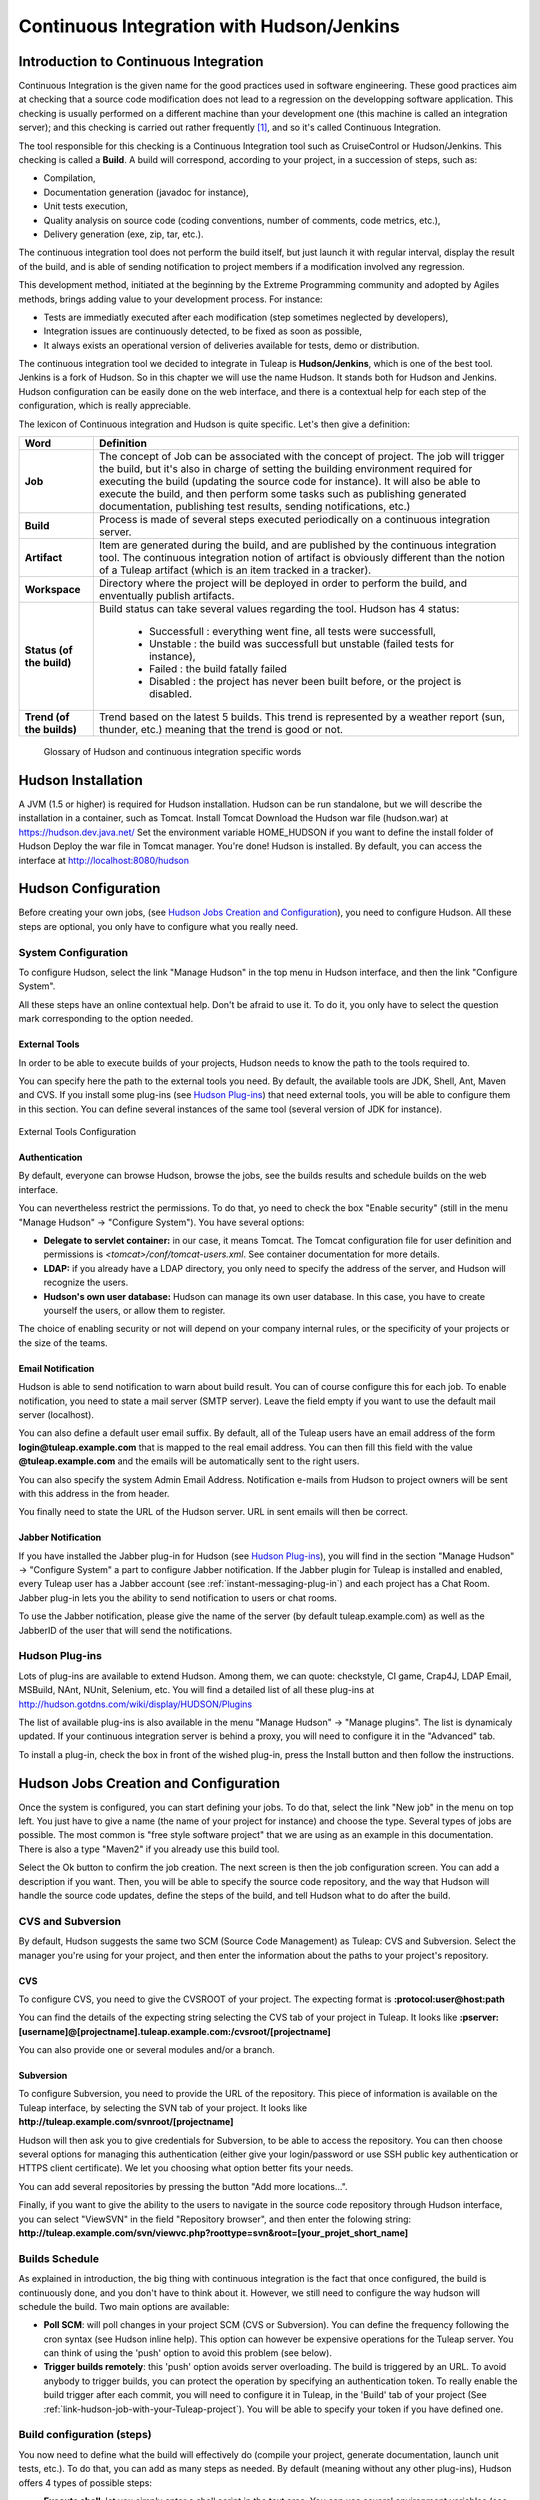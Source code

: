 
.. _continuous-integration-with-Hudson/Jenkins:

Continuous Integration with Hudson/Jenkins
==========================================

Introduction to Continuous Integration
--------------------------------------

Continuous Integration is the given name for the good practices used in
software engineering. These good practices aim at checking that a source
code modification does not lead to a regression on the developping
software application. This checking is usually performed on a different
machine than your development one (this machine is called an integration
server); and this checking is carried out rather frequently  [#f1]_, and
so it's called Continuous Integration.

The tool responsible for this checking is a Continuous Integration tool
such as CruiseControl or Hudson/Jenkins. This checking is called a
**Build**. A build will correspond, according to your project, in a
succession of steps, such as:

-  Compilation,

-  Documentation generation (javadoc for instance),

-  Unit tests execution,

-  Quality analysis on source code (coding conventions, number of
   comments, code metrics, etc.),

-  Delivery generation (exe, zip, tar, etc.).

The continuous integration tool does not perform the build itself, but
just launch it with regular interval, display the result of the build,
and is able of sending notification to project members if a modification
involved any regression.

This development method, initiated at the beginning by the Extreme
Programming community and adopted by Agiles methods, brings adding value
to your development process. For instance:

-  Tests are immediatly executed after each modification (step sometimes
   neglected by developers),

-  Integration issues are continuously detected, to be fixed as soon as
   possible,

-  It always exists an operational version of deliveries available for
   tests, demo or distribution.

The continuous integration tool we decided to integrate in
Tuleap is **Hudson/Jenkins**, which is one of the best tool.
Jenkins is a fork of Hudson. So in this chapter we will use the name
Hudson. It stands both for Hudson and Jenkins. Hudson configuration can
be easily done on the web interface, and there is a contextual help for
each step of the configuration, which is really appreciable.

The lexicon of Continuous integration and Hudson is quite specific.
Let's then give a definition:

=================================   ============================================================================================
        Word                                                    Definition
=================================   ============================================================================================
        **Job**                     The concept of Job can be associated with the concept of project. 
                                    The job will trigger the build, but it's also in charge of setting the building 
                                    environment required for executing the build (updating the source code for instance). 
                                    It will also be able to execute the build, and then perform some tasks such as 
                                    publishing generated documentation, publishing test results, sending notifications, etc.)
        **Build**                   Process is made of several steps executed periodically on a continuous integration server.
        **Artifact**                Item are generated during the build, and are published  by the continuous integration tool. 
                                    The continuous integration notion of artifact is obviously different than the notion of a 
                                    Tuleap artifact (which is an item tracked in a tracker).
        **Workspace**               Directory where the project will be deployed in order to perform the build, and 
                                    enventually publish artifacts.
        **Status (of the build)**   Build status can take several values regarding the tool. 
                                    Hudson has 4 status:     
  
                                        -  Successfull : everything went fine, all tests were successfull,
  
                                        -  Unstable : the build was successfull but unstable (failed tests for instance),    
  
                                        -  Failed : the build fatally failed         
  
                                        -  Disabled : the project has never been built before, or the project is disabled.
        **Trend (of the builds)**   Trend based on the latest 5 builds. This trend is represented by a weather report 
                                    (sun, thunder, etc.) meaning that the trend is good or not.
=================================   ============================================================================================

                    Glossary of Hudson and continuous integration specific words

Hudson Installation
-------------------

A JVM (1.5 or higher) is required for Hudson installation. Hudson can be
run standalone, but we will describe the installation in a container,
such as Tomcat. Install Tomcat Download the Hudson war file (hudson.war)
at https://hudson.dev.java.net/ Set the environment variable
HOME\_HUDSON if you want to define the install folder of Hudson Deploy
the war file in Tomcat manager. You're done! Hudson is installed. By
default, you can access the interface at http://localhost:8080/hudson

Hudson Configuration
--------------------

Before creating your own jobs, (see `Hudson Jobs Creation and Configuration`_), you need to configure Hudson.
All these steps are optional, you only have to configure what you really
need.

System Configuration
````````````````````

To configure Hudson, select the link "Manage Hudson" in the top menu in
Hudson interface, and then the link "Configure System".

All these steps have an online contextual help. Don't be afraid to use
it. To do it, you only have to select the question mark corresponding to
the option needed.

External Tools
~~~~~~~~~~~~~~

In order to be able to execute builds of your projects, Hudson needs to
know the path to the tools required to.

You can specify here the path to the external tools you need. By
default, the available tools are JDK, Shell, Ant, Maven and CVS. If you
install some plug-ins (see `Hudson Plug-ins`_) that need external tools, you will be able
to configure them in this section. You can define several instances of
the same tool (several version of JDK for instance).

.. figure:: ../images/screenshots/sc_hudsonexternaltoolsconfiguration.png
   :align: center
   :alt: External Tools Configuration
   :name: External Tools Configuration

   External Tools Configuration

Authentication
~~~~~~~~~~~~~~

By default, everyone can browse Hudson, browse the jobs, see the builds
results and schedule builds on the web interface.

You can nevertheless restrict the permissions. To do that, yo need to
check the box "Enable security" (still in the menu "Manage Hudson" ->
"Configure System"). You have several options:

-  **Delegate to servlet container:** in our case, it means Tomcat. The
   Tomcat configuration file for user definition and permissions is
   *<tomcat>/conf/tomcat-users.xml*. See container documentation for
   more details.

-  **LDAP:** if you already have a LDAP directory, you only need to
   specify the address of the server, and Hudson will recognize the
   users.

-  **Hudson's own user database:** Hudson can manage its own user
   database. In this case, you have to create yourself the users, or
   allow them to register.

The choice of enabling security or not will depend on your company
internal rules, or the specificity of your projects or the size of the
teams.

Email Notification
~~~~~~~~~~~~~~~~~~

Hudson is able to send notification to warn about build result. You can
of course configure this for each job. To enable notification, you need
to state a mail server (SMTP server). Leave the field empty if you want
to use the default mail server (localhost).

You can also define a default user email suffix. By default, all of the
Tuleap users have an email address of the form
**login@tuleap.example.com** that is mapped to the real email address.
You can then fill this field with the value **@tuleap.example.com**
and the emails will be automatically sent to the right users.

You can also specify the system Admin Email Address. Notification
e-mails from Hudson to project owners will be sent with this address in
the from header.

You finally need to state the URL of the Hudson server. URL in sent
emails will then be correct.

Jabber Notification
~~~~~~~~~~~~~~~~~~~

If you have installed the Jabber plug-in for Hudson (see `Hudson Plug-ins`_), you will
find in the section "Manage Hudson" -> "Configure System" a part to
configure Jabber notification. If the Jabber plugin for
Tuleap is installed and enabled, every Tuleap
user has a Jabber account (see :ref:`instant-messaging-plug-in`) and each project has a Chat Room.
Jabber plug-in lets you the ability to send notification to users or
chat rooms.

To use the Jabber notification, please give the name of the server (by
default tuleap.example.com) as well as the JabberID of the user that
will send the notifications.

Hudson Plug-ins
```````````````

Lots of plug-ins are available to extend Hudson. Among them, we can
quote: checkstyle, CI game, Crap4J, LDAP Email, MSBuild, NAnt, NUnit,
Selenium, etc. You will find a detailed list of all these plug-ins at
http://hudson.gotdns.com/wiki/display/HUDSON/Plugins

The list of available plug-ins is also available in the menu "Manage
Hudson" -> "Manage plugins". The list is dynamicaly updated. If your
continuous integration server is behind a proxy, you will need to
configure it in the "Advanced" tab.

To install a plug-in, check the box in front of the wished plug-in,
press the Install button and then follow the instructions.

Hudson Jobs Creation and Configuration
--------------------------------------

Once the system is configured, you can start defining your jobs. To do
that, select the link "New job" in the menu on top left. You just have
to give a name (the name of your project for instance) and choose the
type. Several types of jobs are possible. The most common is "free style
software project" that we are using as an example in this documentation.
There is also a type "Maven2" if you already use this build tool.

Select the Ok button to confirm the job creation. The next screen is
then the job configuration screen. You can add a description if you
want. Then, you will be able to specify the source code repository, and
the way that Hudson will handle the source code updates, define the
steps of the build, and tell Hudson what to do after the build.

CVS and Subversion
``````````````````

By default, Hudson suggests the same two SCM (Source Code Management) as
Tuleap: CVS and Subversion. Select the manager you're using
for your project, and then enter the information about the paths to your
project's repository.

CVS
~~~

To configure CVS, you need to give the CVSROOT of your project. The
expecting format is **:protocol:user@host:path**

You can find the details of the expecting string selecting the CVS tab
of your project in Tuleap. It looks like
**:pserver:[username]@[projectname].tuleap.example.com:/cvsroot/[projectname]**

You can also provide one or several modules and/or a branch.

Subversion
~~~~~~~~~~

To configure Subversion, you need to provide the URL of the repository.
This piece of information is available on the Tuleap
interface, by selecting the SVN tab of your project. It looks like
**http://tuleap.example.com/svnroot/[projectname]**

Hudson will then ask you to give credentials for Subversion, to be able
to access the repository. You can then choose several options for
managing this authentication (either give your login/password or use SSH
public key authentication or HTTPS client certificate). We let you
choosing what option better fits your needs.

You can add several repositories by pressing the button "Add more
locations...".

Finally, if you want to give the ability to the users to navigate in the
source code repository through Hudson interface, you can select
"ViewSVN" in the field "Repository browser", and then enter the folowing
string:
**http://tuleap.example.com/svn/viewvc.php?roottype=svn&root=[your\_projet\_short\_name]**

Builds Schedule
```````````````

As explained in introduction, the big thing with continuous integration
is the fact that once configured, the build is continuously done, and
you don't have to think about it. However, we still need to configure
the way hudson will schedule the build. Two main options are available:

-  **Poll SCM**: will poll changes in your project SCM (CVS or
   Subversion). You can define the frequency following the cron syntax
   (see Hudson inline help). This option can however be expensive
   operations for the Tuleap server. You can think of using
   the 'push' option to avoid this problem (see below).

-  **Trigger builds remotely**: this 'push' option avoids server
   overloading. The build is triggered by an URL. To avoid anybody to
   trigger builds, you can protect the operation by specifying an
   authentication token. To really enable the build trigger after each
   commit, you will need to configure it in Tuleap, in the
   'Build' tab of your project (See :ref:`link-hudson-job-with-your-Tuleap-project`). You will be able to specify your
   token if you have defined one.

Build configuration (steps)
```````````````````````````

You now need to define what the build will effectively do (compile your
project, generate documentation, launch unit tests, etc.). To do that,
you can add as many steps as needed. By default (meaning without any
other plug-ins), Hudson offers 4 types of possible steps:

-  **Execute shell**: let you simply enter a shell script in the text
   area. You can use several environment variables (see inline help).

-  **Execute Windows batch command**: let you simply enter a Windows
   batch script in the text area. You can use several environment
   variables (see inline help).

-  **Invoke Ant**: let you invoke an Ant script. If several Ant version
   are available (see `External Tools`_), you can choose the one you want. You can also
   precise the Ant target if needed. Pressing the "Advanced" button, you
   will be able to specify properties and Java options.

-  **Invoke top-level Maven targets**: let you invoke Maven targets. You
   can specify the expected targets. The "Advanced" button lets you
   define POM file, properties and Java options.

The step configuration is specific to your project. We will let you
configure it as needed.

Post-build Actions
``````````````````

After a build, Hudson can do some actions. Among them:

-  **Archive the artefacts**: if your build produces deliveries (such as
   exe, zip, or tar), or generate user documentation for instance, you
   can publish these artifacts on the Hudson build page of your job. You
   need then to specify the path to the artifacts to publish (the
   reference directory is the workspace of your project). You can use
   the wildcard (\*) to state artifacts to publish. You can also decide
   to keep the history of artifacts, or just the latest successfully
   generated ones to save space.

-  **Publish Javadoc**: if your build produces javadoc, you can publish
   it on the build page by giving the path to the root folder of the
   generated javadoc. The reference folder is the workspace. You can
   also use the wildcard, and can choose either archive old versions of
   the javadoc or not.

-  **Publish JUnit test result report**: if your build executes JUnit
   tests, you can publish a result report on the build page in
   specifying the path of the JUnit generated XML report files. If you
   use another test plug-in, you will find nearly the same.

-  **Build other projects**: Your job can depend on another one. In this
   case, you maybe want to build another project after the current
   build. If so, just indicate the name of the job to build after this
   build. You can specify if the job has to be built even if the current
   build failed or not.

-  **Email notification**: Hudson is able to send emails while some
   events happen. You can enter a list of email addresses to be
   notified. A good practice could be giving a mailing list address
   (specific for Hudson or not) in order to notify all the team (see :ref:`creation`
   to know how to create mailing lists). Events that trigger
   notification are managed as followed:

   -  Every failed build triggers a new e-mail.

   -  A successful build after a failed (or unstable) build triggers a
      new e-mail, indicating that a crisis is over.

   -  An unstable build after a successful build triggers a new e-mail,
      indicating that there's a regression.

   -  Unless configured, every unstable build triggers a new e-mail,
      indicating that regression is still there.

   For lazy projects where unstable builds are the norm, Uncheck "Send
   e-mail for every unstable build".

   You can also send a separate email to people who broke the build. To
   do this, the continuous integration server must be well configured
   (see `Email Notification`_).

Integration in Tuleap
---------------------

As continuous integration is a good practice in software engineering,
Tuleap integrates Hudson tool. We know how to install (see
`Hudson Installation`_) and configure (see `Hudson Configuration`_) Hudson, and how to create and configure Hudson
jobs (see `Hudson Jobs Creation and Configuration`_). Let's see now how Hudson is integrated to
Tuleap.

Hudson Service
``````````````

If Hudson plugin is installed and enabled on your Tuleap
server, each project can enable the Hudson service (see :ref:`service-configuration` to know how to
enable services for your project).

Once the service is enabled, you will see a "Build" tab in the service
bar of your project : the Hudson continuous integration tab.

.. _link-hudson-job-with-your-Tuleap-project:

Link Hudson job with your Tuleap project
~~~~~~~~~~~~~~~~~~~~~~~~~~~~~~~~~~~~~~~~

In order to link Hudson job with your project, select the Build tab of
your project, and then select the 'Add a job' link. You need then to
give the URL of the Hudson job you want to associate with your project
(for instance: http://[my\_ci\_server]:8080/hudson/job/[my\_job]).

.. figure:: ../images/screenshots/sc_hudsonaddjob.png
   :align: center
   :alt:  Link Hudon job with your project
   :name:  Link Hudon job with your project

   Link Hudon job with your project

You may also want to enable the auto trigger of the build for this job
after each commit in your project repository (CVS or Subversion). If you
have protected your build with a token, you can specify this token (see
`Builds Schedule`_ for more information). By checking this option, each commit will
trigger a build of the associated job, using the pre-commit hook (you
don't have anything more to do).

By the way, it is possible to link several Hudson jobs with one
Tuleap project.

Browse Hudson jobs and builds
~~~~~~~~~~~~~~~~~~~~~~~~~~~~~

When you select the Build tab of your project, you can see a table with
all the jobs associated with your project. For every job, you can see
the current status (colored bullet left to the name of the job), the
name, the last successfull build, the last failed build, if you have
enabled SCM trigger or not (see ?). Project admins will also see for
each job some icons that let them modify the job or delete it (remove
the link with Tuleap).

.. figure:: ../images/screenshots/sc_hudsonbrowsejobs.png
   :align: center
   :alt:  Hudson jobs associated with your project
   :name:  Hudson jobs associated with your project

   Hudson jobs associated with your project

The name of the job is automatically detected during job creation. But
you can change it if needed. This is pretty convenient if you want to
make references to Hudson items (see `Make a reference to a Job`_). Spaces in the name of jobs are
not allowed. They are replaced by (\_), in order to allow references.

The name of the job and the latest builds are hypertext links that will
be opened the corresponding Hudson section in a frame below the table.
This is really convenient to browse Hudson interface while staying in
the Tuleap interface. If you want to open the Hudson frame
in a specific window, just select the 'show only this frame' link.

The table provides also links to Hudson jobs RSS feed.

Hudson Widgets
``````````````

Hudson service lets you adorn your personal and project dashboard with
many widgets. To know how to add widgets to your personal dashboard, see
:ref:`login-and-personal-page`. The procedure is similar to add widgets to dashboard project (see :ref:`project-dashboard-content`).

-  **My Hudson jobs**: only available on the personal dashboard. By
   default, it gives an overview of all the jobs of all the projects you
   are member of. You can of course select the jobs you wish to display
   by selecting the preferences link of the widget.

.. figure:: ../images/screenshots/sc_hudson_widget_my_jobs.png
   :align: center
   :alt:  "My Hudson Jobs" Widget
   :name:  "My Hudson Jobs" Widget

   "My Hudson Jobs" Widget

-  **Jobs Overview**: this widget is only available on project
   dashboard. It can display an overview of all the jobs associated with
   this project. You can always choose the ones you want to display in
   the widget (preferences link).

.. figure:: ../images/screenshots/sc_hudson_widget_jobs_overview.png
   :align: center
   :alt: "Jobs Overview" Widget
   :name: "Jobs Overview" Widget

   "Jobs Overview" Widget

-  **Last Builds**: this widget is available for both personal and
   project dashboard. It is linked to only one job, and show the last
   builds for this job (last one, last successfull, last failed). It
   also displays the project weather report (project trend, see `Introduction to Continuous Integration`_).

.. figure:: ../images/screenshots/sc_hudson_widget_last_builds.png
   :align: center
   :alt: "Lasts Builds" Widget
   :name: "Lasts Builds" Widget

   "Lasts Builds" Widget

-  **Test Results**: this widget is available for both personal and
   project dashboard. It is linked to only one job, and show the test
   results of the latest build for the selected job. To display
   something, your job needs to execute tests and publish them. The
   result is shown on a pie chart.

.. figure:: ../images/screenshots/sc_hudson_widget_test_results.png
   :align: center
   :alt: "Test results" Widget
   :name: "Test results" Widget

   "Test results" Widget

-  **Test Trend**: this widget is available for both personal and
   project dashboard. It is linked to only one job, and show the test
   result trend for the job. Of course, your job needs to have tests to
   display something. The graph will show the number of tests (failed
   and successfull) along time. It can be very convenient for project
   managers to check that the number of tests is increasing while the
   number of build and commits are increasing too.

.. figure:: ../images/screenshots/sc_hudson_widget_test_trend.png
   :align: center
   :alt: "Tests Trend" Widget
   :name: "Tests Trend" Widget

   "Tests Trend" Widget

-  **Build History**: this widget is available for both personal and
   project dashboard. It is linked to only one job, and show the build
   history, under the form of RSS feed. For each build of the list, you
   can see the build number, the status and the date the build has been
   scheduled.

.. figure:: ../images/screenshots/sc_hudson_widget_builds_history.png
   :align: center
   :alt: "Builds History" Widget
   :name: "Builds History" Widget

   "Builds History" Widget

-  **Last Artifacts of the Build**: this widget is available for both
   personal and project dashboard. It is linked to only one job, and
   show the last artifacts published. To display something, your job
   needs to publish artifacts.

.. figure:: ../images/screenshots/sc_hudson_widget_last_artifacts.png
   :align: center
   :alt: "Last artifacts of the Build" Widget
   :name: "Last artifacts of the Build" Widget

   "Last artifacts of the Build" Widget

Hudson References
`````````````````

It is possible to make references to Hudson items in Tuleap.
There are some predefined references (job, build), but you can also
create your own references if needed (see :ref:`reference-overview` for more details about
references)

Make a reference to a Job
~~~~~~~~~~~~~~~~~~~~~~~~~

The keyword to make a reference to a Job is: **job**. To make a
reference to a job, you can use the expressions:

-  job #JobNameToReference (the job must be in the current project)

-  job #project:JobNameToReference (will make a reference to the job
   'JobNameToReference' of the project 'project')

-  job #project\_num:JobNameToReference (will make a reference to the
   job 'JobNameToReference' of the project with number 'project\_num')

Make a reference to a build
~~~~~~~~~~~~~~~~~~~~~~~~~~~

The keyword to make a reference to a build is: **build**. To make a
reference to a build, you can use the expressions:

-  build #XXX (there must be only one job associated with the current
   project, and the referenced build will be the build number 'XXX' of
   this job)

-  build #AJob/XXX (will make a reference to build number 'XXX' of job
   named 'AJob' of the current project)

-  build #project:AJob/XXX (will make a reference to the build number
   'XXX' of the job 'AJob' of project 'project')

-  build #projet\_num:AJob/XXX (will make a reference to the build
   number 'XXX' of the job 'AJob' of the project number 'project\_num')

.. [#f1]
   Several strategies are possible: after each commit, with regular
   interval (every hours, every night). It depends on the size of the
   project, the number of developers, the frequency of modifications.
